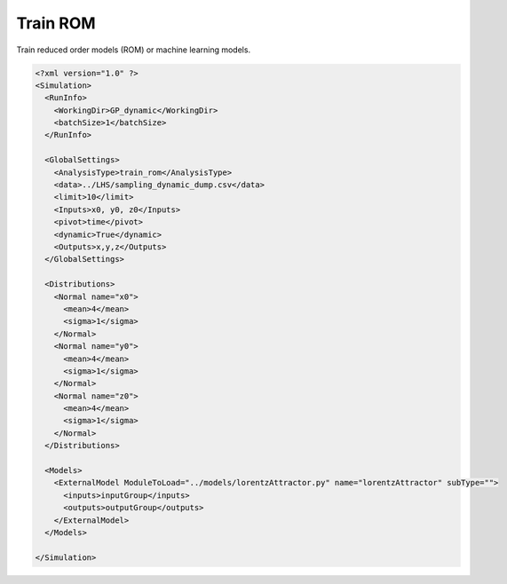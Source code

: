.. _rom:

Train ROM
=========

Train reduced order models (ROM) or machine learning models.

.. code:: xml

  <?xml version="1.0" ?>
  <Simulation>
    <RunInfo>
      <WorkingDir>GP_dynamic</WorkingDir>
      <batchSize>1</batchSize>
    </RunInfo>

    <GlobalSettings>
      <AnalysisType>train_rom</AnalysisType>
      <data>../LHS/sampling_dynamic_dump.csv</data>
      <limit>10</limit>
      <Inputs>x0, y0, z0</Inputs>
      <pivot>time</pivot>
      <dynamic>True</dynamic>
      <Outputs>x,y,z</Outputs>
    </GlobalSettings>

    <Distributions>
      <Normal name="x0">
        <mean>4</mean>
        <sigma>1</sigma>
      </Normal>
      <Normal name="y0">
        <mean>4</mean>
        <sigma>1</sigma>
      </Normal>
      <Normal name="z0">
        <mean>4</mean>
        <sigma>1</sigma>
      </Normal>
    </Distributions>

    <Models>
      <ExternalModel ModuleToLoad="../models/lorentzAttractor.py" name="lorentzAttractor" subType="">
        <inputs>inputGroup</inputs>
        <outputs>outputGroup</outputs>
      </ExternalModel>
    </Models>

  </Simulation>
